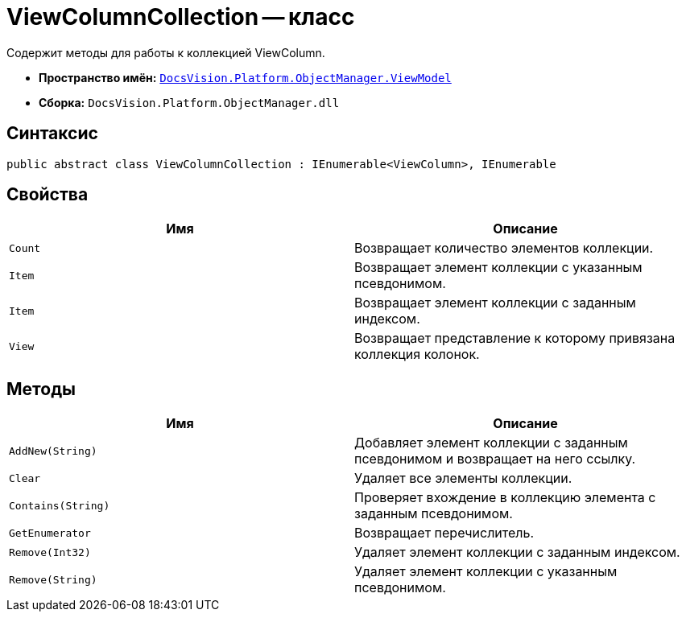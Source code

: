 = ViewColumnCollection -- класс

Содержит методы для работы к коллекцией ViewColumn.

* *Пространство имён:* `xref:api/DocsVision/Platform/ObjectManager/ViewModel/ViewModel_NS.adoc[DocsVision.Platform.ObjectManager.ViewModel]`
* *Сборка:* `DocsVision.Platform.ObjectManager.dll`

== Синтаксис

[source,csharp]
----
public abstract class ViewColumnCollection : IEnumerable<ViewColumn>, IEnumerable
----

== Свойства

[cols=",",options="header"]
|===
|Имя |Описание
|`Count` |Возвращает количество элементов коллекции.
|`Item` |Возвращает элемент коллекции с указанным псевдонимом.
|`Item` |Возвращает элемент коллекции с заданным индексом.
|`View` |Возвращает представление к которому привязана коллекция колонок.
|===

== Методы

[cols=",",options="header"]
|===
|Имя |Описание
|`AddNew(String)` |Добавляет элемент коллекции с заданным псевдонимом и возвращает на него ссылку.
|`Clear` |Удаляет все элементы коллекции.
|`Contains(String)` |Проверяет вхождение в коллекцию элемента с заданным псевдонимом.
|`GetEnumerator` |Возвращает перечислитель.
|`Remove(Int32)` |Удаляет элемент коллекции с заданным индексом.
|`Remove(String)` |Удаляет элемент коллекции с указанным псевдонимом.
|===
